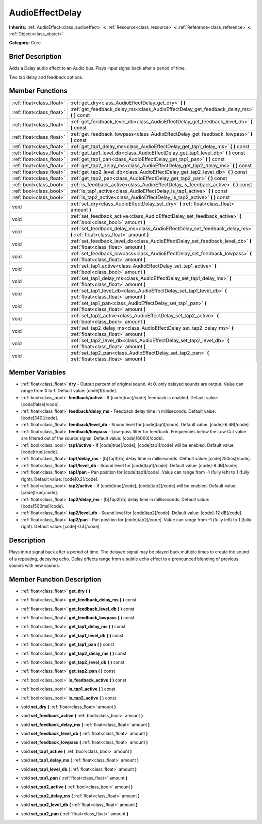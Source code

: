 .. Generated automatically by doc/tools/makerst.py in Godot's source tree.
.. DO NOT EDIT THIS FILE, but the AudioEffectDelay.xml source instead.
.. The source is found in doc/classes or modules/<name>/doc_classes.

.. _class_AudioEffectDelay:

AudioEffectDelay
================

**Inherits:** :ref:`AudioEffect<class_audioeffect>` **<** :ref:`Resource<class_resource>` **<** :ref:`Reference<class_reference>` **<** :ref:`Object<class_object>`

**Category:** Core

Brief Description
-----------------

Adds a Delay audio effect to an Audio bus. Plays input signal back after a period of time.

Two tap delay and feedback options.

Member Functions
----------------

+----------------------------+---------------------------------------------------------------------------------------------------------------------------+
| :ref:`float<class_float>`  | :ref:`get_dry<class_AudioEffectDelay_get_dry>`  **(** **)**                                                               |
+----------------------------+---------------------------------------------------------------------------------------------------------------------------+
| :ref:`float<class_float>`  | :ref:`get_feedback_delay_ms<class_AudioEffectDelay_get_feedback_delay_ms>`  **(** **)** const                             |
+----------------------------+---------------------------------------------------------------------------------------------------------------------------+
| :ref:`float<class_float>`  | :ref:`get_feedback_level_db<class_AudioEffectDelay_get_feedback_level_db>`  **(** **)** const                             |
+----------------------------+---------------------------------------------------------------------------------------------------------------------------+
| :ref:`float<class_float>`  | :ref:`get_feedback_lowpass<class_AudioEffectDelay_get_feedback_lowpass>`  **(** **)** const                               |
+----------------------------+---------------------------------------------------------------------------------------------------------------------------+
| :ref:`float<class_float>`  | :ref:`get_tap1_delay_ms<class_AudioEffectDelay_get_tap1_delay_ms>`  **(** **)** const                                     |
+----------------------------+---------------------------------------------------------------------------------------------------------------------------+
| :ref:`float<class_float>`  | :ref:`get_tap1_level_db<class_AudioEffectDelay_get_tap1_level_db>`  **(** **)** const                                     |
+----------------------------+---------------------------------------------------------------------------------------------------------------------------+
| :ref:`float<class_float>`  | :ref:`get_tap1_pan<class_AudioEffectDelay_get_tap1_pan>`  **(** **)** const                                               |
+----------------------------+---------------------------------------------------------------------------------------------------------------------------+
| :ref:`float<class_float>`  | :ref:`get_tap2_delay_ms<class_AudioEffectDelay_get_tap2_delay_ms>`  **(** **)** const                                     |
+----------------------------+---------------------------------------------------------------------------------------------------------------------------+
| :ref:`float<class_float>`  | :ref:`get_tap2_level_db<class_AudioEffectDelay_get_tap2_level_db>`  **(** **)** const                                     |
+----------------------------+---------------------------------------------------------------------------------------------------------------------------+
| :ref:`float<class_float>`  | :ref:`get_tap2_pan<class_AudioEffectDelay_get_tap2_pan>`  **(** **)** const                                               |
+----------------------------+---------------------------------------------------------------------------------------------------------------------------+
| :ref:`bool<class_bool>`    | :ref:`is_feedback_active<class_AudioEffectDelay_is_feedback_active>`  **(** **)** const                                   |
+----------------------------+---------------------------------------------------------------------------------------------------------------------------+
| :ref:`bool<class_bool>`    | :ref:`is_tap1_active<class_AudioEffectDelay_is_tap1_active>`  **(** **)** const                                           |
+----------------------------+---------------------------------------------------------------------------------------------------------------------------+
| :ref:`bool<class_bool>`    | :ref:`is_tap2_active<class_AudioEffectDelay_is_tap2_active>`  **(** **)** const                                           |
+----------------------------+---------------------------------------------------------------------------------------------------------------------------+
| void                       | :ref:`set_dry<class_AudioEffectDelay_set_dry>`  **(** :ref:`float<class_float>` amount  **)**                             |
+----------------------------+---------------------------------------------------------------------------------------------------------------------------+
| void                       | :ref:`set_feedback_active<class_AudioEffectDelay_set_feedback_active>`  **(** :ref:`bool<class_bool>` amount  **)**       |
+----------------------------+---------------------------------------------------------------------------------------------------------------------------+
| void                       | :ref:`set_feedback_delay_ms<class_AudioEffectDelay_set_feedback_delay_ms>`  **(** :ref:`float<class_float>` amount  **)** |
+----------------------------+---------------------------------------------------------------------------------------------------------------------------+
| void                       | :ref:`set_feedback_level_db<class_AudioEffectDelay_set_feedback_level_db>`  **(** :ref:`float<class_float>` amount  **)** |
+----------------------------+---------------------------------------------------------------------------------------------------------------------------+
| void                       | :ref:`set_feedback_lowpass<class_AudioEffectDelay_set_feedback_lowpass>`  **(** :ref:`float<class_float>` amount  **)**   |
+----------------------------+---------------------------------------------------------------------------------------------------------------------------+
| void                       | :ref:`set_tap1_active<class_AudioEffectDelay_set_tap1_active>`  **(** :ref:`bool<class_bool>` amount  **)**               |
+----------------------------+---------------------------------------------------------------------------------------------------------------------------+
| void                       | :ref:`set_tap1_delay_ms<class_AudioEffectDelay_set_tap1_delay_ms>`  **(** :ref:`float<class_float>` amount  **)**         |
+----------------------------+---------------------------------------------------------------------------------------------------------------------------+
| void                       | :ref:`set_tap1_level_db<class_AudioEffectDelay_set_tap1_level_db>`  **(** :ref:`float<class_float>` amount  **)**         |
+----------------------------+---------------------------------------------------------------------------------------------------------------------------+
| void                       | :ref:`set_tap1_pan<class_AudioEffectDelay_set_tap1_pan>`  **(** :ref:`float<class_float>` amount  **)**                   |
+----------------------------+---------------------------------------------------------------------------------------------------------------------------+
| void                       | :ref:`set_tap2_active<class_AudioEffectDelay_set_tap2_active>`  **(** :ref:`bool<class_bool>` amount  **)**               |
+----------------------------+---------------------------------------------------------------------------------------------------------------------------+
| void                       | :ref:`set_tap2_delay_ms<class_AudioEffectDelay_set_tap2_delay_ms>`  **(** :ref:`float<class_float>` amount  **)**         |
+----------------------------+---------------------------------------------------------------------------------------------------------------------------+
| void                       | :ref:`set_tap2_level_db<class_AudioEffectDelay_set_tap2_level_db>`  **(** :ref:`float<class_float>` amount  **)**         |
+----------------------------+---------------------------------------------------------------------------------------------------------------------------+
| void                       | :ref:`set_tap2_pan<class_AudioEffectDelay_set_tap2_pan>`  **(** :ref:`float<class_float>` amount  **)**                   |
+----------------------------+---------------------------------------------------------------------------------------------------------------------------+

Member Variables
----------------

- :ref:`float<class_float>` **dry** - Output percent of original sound. At 0, only delayed sounds are output. Value can range from 0 to 1. Default value: [code]1[/code].
- :ref:`bool<class_bool>` **feedback/active** - If [code]true[/code] feedback is enabled. Default value: [code]false[/code].
- :ref:`float<class_float>` **feedback/delay_ms** - Feedback delay time in milliseconds. Default value: [code]340[/code].
- :ref:`float<class_float>` **feedback/level_db** - Sound level for [code]tap1[/code]. Default value: [code]-6 dB[/code].
- :ref:`float<class_float>` **feedback/lowpass** - Low-pass filter for feedback. Frequencies below the Low Cut value are filtered out of the source signal. Default value: [code]16000[/code].
- :ref:`bool<class_bool>` **tap1/active** - If [code]true[/code], [code]tap1[/code] will be enabled. Default value: [code]true[/code].
- :ref:`float<class_float>` **tap1/delay_ms** - [b]Tap1[/b] delay time in milliseconds. Default value: [code]250ms[/code].
- :ref:`float<class_float>` **tap1/level_db** - Sound level for [code]tap1[/code]. Default value: [code]-6 dB[/code].
- :ref:`float<class_float>` **tap1/pan** - Pan position for [code]tap1[/code]. Value can range from -1 (fully left) to 1 (fully right). Default value: [code]0.2[/code].
- :ref:`bool<class_bool>` **tap2/active** - If [code]true[/code], [code]tap2[/code] will be enabled. Default value: [code]true[/code].
- :ref:`float<class_float>` **tap2/delay_ms** - [b]Tap2[/b] delay time in milliseconds. Default value: [code]500ms[/code].
- :ref:`float<class_float>` **tap2/level_db** - Sound level for [code]tap2[/code]. Default value: [code]-12 dB[/code].
- :ref:`float<class_float>` **tap2/pan** - Pan position for [code]tap2[/code]. Value can range from -1 (fully left) to 1 (fully right). Default value: [code]-0.4[/code].

Description
-----------

Plays input signal back after a period of time. The delayed signal may be played back multiple times to create the sound of a repeating, decaying echo. Delay effects range from a subtle echo effect to a pronounced blending of previous sounds with new sounds.

Member Function Description
---------------------------

.. _class_AudioEffectDelay_get_dry:

- :ref:`float<class_float>`  **get_dry**  **(** **)**

.. _class_AudioEffectDelay_get_feedback_delay_ms:

- :ref:`float<class_float>`  **get_feedback_delay_ms**  **(** **)** const

.. _class_AudioEffectDelay_get_feedback_level_db:

- :ref:`float<class_float>`  **get_feedback_level_db**  **(** **)** const

.. _class_AudioEffectDelay_get_feedback_lowpass:

- :ref:`float<class_float>`  **get_feedback_lowpass**  **(** **)** const

.. _class_AudioEffectDelay_get_tap1_delay_ms:

- :ref:`float<class_float>`  **get_tap1_delay_ms**  **(** **)** const

.. _class_AudioEffectDelay_get_tap1_level_db:

- :ref:`float<class_float>`  **get_tap1_level_db**  **(** **)** const

.. _class_AudioEffectDelay_get_tap1_pan:

- :ref:`float<class_float>`  **get_tap1_pan**  **(** **)** const

.. _class_AudioEffectDelay_get_tap2_delay_ms:

- :ref:`float<class_float>`  **get_tap2_delay_ms**  **(** **)** const

.. _class_AudioEffectDelay_get_tap2_level_db:

- :ref:`float<class_float>`  **get_tap2_level_db**  **(** **)** const

.. _class_AudioEffectDelay_get_tap2_pan:

- :ref:`float<class_float>`  **get_tap2_pan**  **(** **)** const

.. _class_AudioEffectDelay_is_feedback_active:

- :ref:`bool<class_bool>`  **is_feedback_active**  **(** **)** const

.. _class_AudioEffectDelay_is_tap1_active:

- :ref:`bool<class_bool>`  **is_tap1_active**  **(** **)** const

.. _class_AudioEffectDelay_is_tap2_active:

- :ref:`bool<class_bool>`  **is_tap2_active**  **(** **)** const

.. _class_AudioEffectDelay_set_dry:

- void  **set_dry**  **(** :ref:`float<class_float>` amount  **)**

.. _class_AudioEffectDelay_set_feedback_active:

- void  **set_feedback_active**  **(** :ref:`bool<class_bool>` amount  **)**

.. _class_AudioEffectDelay_set_feedback_delay_ms:

- void  **set_feedback_delay_ms**  **(** :ref:`float<class_float>` amount  **)**

.. _class_AudioEffectDelay_set_feedback_level_db:

- void  **set_feedback_level_db**  **(** :ref:`float<class_float>` amount  **)**

.. _class_AudioEffectDelay_set_feedback_lowpass:

- void  **set_feedback_lowpass**  **(** :ref:`float<class_float>` amount  **)**

.. _class_AudioEffectDelay_set_tap1_active:

- void  **set_tap1_active**  **(** :ref:`bool<class_bool>` amount  **)**

.. _class_AudioEffectDelay_set_tap1_delay_ms:

- void  **set_tap1_delay_ms**  **(** :ref:`float<class_float>` amount  **)**

.. _class_AudioEffectDelay_set_tap1_level_db:

- void  **set_tap1_level_db**  **(** :ref:`float<class_float>` amount  **)**

.. _class_AudioEffectDelay_set_tap1_pan:

- void  **set_tap1_pan**  **(** :ref:`float<class_float>` amount  **)**

.. _class_AudioEffectDelay_set_tap2_active:

- void  **set_tap2_active**  **(** :ref:`bool<class_bool>` amount  **)**

.. _class_AudioEffectDelay_set_tap2_delay_ms:

- void  **set_tap2_delay_ms**  **(** :ref:`float<class_float>` amount  **)**

.. _class_AudioEffectDelay_set_tap2_level_db:

- void  **set_tap2_level_db**  **(** :ref:`float<class_float>` amount  **)**

.. _class_AudioEffectDelay_set_tap2_pan:

- void  **set_tap2_pan**  **(** :ref:`float<class_float>` amount  **)**


